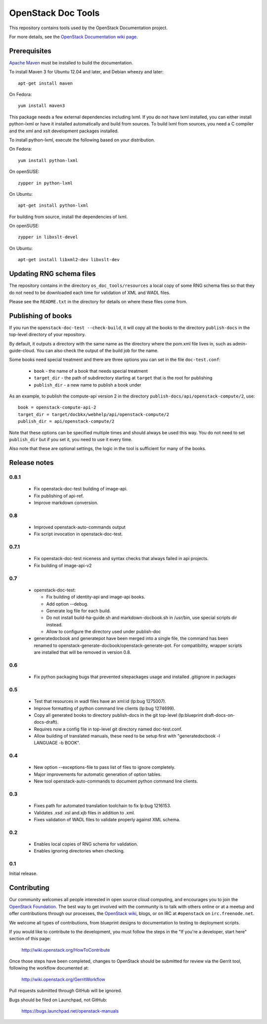 OpenStack Doc Tools
*******************

This repository contains tools used by the OpenStack Documentation
project.

For more details, see the `OpenStack Documentation wiki page
<http://wiki.openstack.org/Documentation>`_.

Prerequisites
=============
`Apache Maven <http://maven.apache.org/>`_ must be installed to build the
documentation.

To install Maven 3 for Ubuntu 12.04 and later, and Debian wheezy and later::

    apt-get install maven

On Fedora::

    yum install maven3

This package needs a few external dependencies including lxml. If you
do not have lxml installed, you can either install python-lxml or have
it installed automatically and build from sources. To build lxml from
sources, you need a C compiler and the xml and xslt development
packages installed.

To install python-lxml, execute the following based on your
distribution.

On Fedora::

    yum install python-lxml

On openSUSE::

    zypper in python-lxml

On Ubuntu::

    apt-get install python-lxml

For building from source,  install the dependencies of lxml.

On openSUSE::

    zypper in libxslt-devel

On Ubuntu::

    apt-get install libxml2-dev libxslt-dev


Updating RNG schema files
=========================

The repository contains in the directory ``os_doc_tools/resources`` a
local copy of some RNG schema files so that they do not need to be
downloaded each time for validation of XML and WADL files.

Please see the ``README.txt`` in the directory for details on where
these files come from.

Publishing of books
===================
If you run the ``openstack-doc-test --check-build``, it will copy all
the books to the directory ``publish-docs`` in the top-level directory
of your repository.

By default, it outputs a directory with the same name as the directory
where the pom.xml file lives in, such as admin-guide-cloud. You can
also check the output of the build job for the name.

Some books need special treatment and there are three options you can
set in the file ``doc-test.conf``:

 * ``book`` - the name of a book that needs special treatment
 * ``target_dir`` - the path of subdirectory starting at ``target``
   that is the root for publishing
 * ``publish_dir`` - a new name to publish a book under

As an example, to publish the compute-api version 2 in the directory
``publish-docs/api/openstack-compute/2``, use::

  book = openstack-compute-api-2
  target_dir = target/docbkx/webhelp/api/openstack-compute/2
  publish_dir = api/openstack-compute/2

Note that these options can be specified multiple times and should
always be used this way. You do not need to set ``publish_dir`` but if
you set it, you need to use it every time.

Also note that these are optional settings, the logic in the tool is
sufficient for many of the books.

Release notes
=============

0.8.1
-----

 * Fix openstack-doc-test building of image-api.
 * Fix publishing of api-ref.
 * Improve markdown conversion.

0.8
---

 * Improved openstack-auto-commands output
 * Fix script invocation in openstack-doc-test.

0.7.1
-----

 * Fix openstack-doc-test niceness and syntax checks that always
   failed in api projects.
 * Fix building of image-api-v2

0.7
---

 * openstack-doc-test:

   - Fix building of identity-api and image-api books.
   - Add option --debug.
   - Generate log file for each build.
   - Do not install build-ha-guide.sh and markdown-docbook.sh in
     /usr/bin, use special scripts dir instead.
   - Allow to configure the directory used under publish-doc

 * generatedocbook and generatepot have been merged into a single
   file, the command has been renamed to
   openstack-generate-docbook/openstack-generate-pot.  For
   compatibility, wrapper scripts are installed that will be removed
   in version 0.8.

0.6
---

 * Fix python packaging bugs that prevented sitepackages usage and
   installed .gitignore in packages

0.5
---

 * Test that resources in wadl files have an xml:id (lp:bug 1275007).
 * Improve formatting of python command line clients (lp:bug 1274699).
 * Copy all generated books to directory publish-docs in the git
   top-level (lp:blueprint draft-docs-on-docs-draft).
 * Requires now a config file in top-level git directory named
   doc-test.conf.
 * Allow building of translated manuals, these need to be setup first
   with "generatedocbook -l LANGUAGE -b BOOK".

0.4
---

 * New option --exceptions-file to pass list of files to ignore
   completely.
 * Major improvements for automatic generation of option tables.
 * New tool openstack-auto-commands to document python
   command line clients.

0.3
---

 * Fixes path for automated translation toolchain to fix lp:bug 1216153.
 * Validates .xsd .xsl and.xjb files in addition to .xml.
 * Fixes validation of WADL files to validate properly against XML schema.

0.2
---

 * Enables local copies of RNG schema for validation.
 * Enables ignoring directories when checking.

0.1
---

Initial release.

Contributing
============
Our community welcomes all people interested in open source cloud computing,
and encourages you to join the `OpenStack Foundation <http://www.openstack.org/join>`_.
The best way to get involved with the community is to talk with others online
or at a meetup and offer contributions through our processes, the `OpenStack
wiki <http://wiki.openstack.org>`_, blogs, or on IRC at ``#openstack``
on ``irc.freenode.net``.

We welcome all types of contributions, from blueprint designs to documentation
to testing to deployment scripts.

If you would like to contribute to the development,
you must follow the steps in the "If you're a developer, start here"
section of this page:

   http://wiki.openstack.org/HowToContribute

Once those steps have been completed, changes to OpenStack
should be submitted for review via the Gerrit tool, following
the workflow documented at:

   http://wiki.openstack.org/GerritWorkflow

Pull requests submitted through GitHub will be ignored.

Bugs should be filed on Launchpad, not GitHub:

   https://bugs.launchpad.net/openstack-manuals
